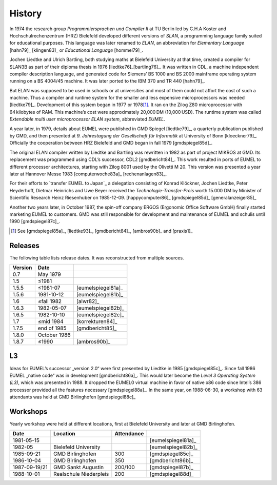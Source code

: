 History
-------

In 1974 the research group *Programmiersprachen und Compiler II* at TU Berlin
led by C.H.A Koster and Hochschulrechenzentrum (HRZ) Bielefeld developed
different versions of *SLAN*, a programming language family suited for
educational purposes. This language was later renamed to *ELAN*, an
abbreviation for *Elementary Language* [hahn79]_ [klingen83]_ or *Educational
Language* [hommel79]_.

Jochen Liedtke and Ulrich Bartling, both studying maths at Bielefeld University
at that time, created a compiler for SLAN3B as part of their diploma thesis in
1976 [liedtke76]_\ [bartling76]_. It was written in CDL, a machine independent
compiler description language, and generated code for Siemens’ BS 1000 and
BS 2000 mainframe operating system running on a BS 4004/45 machine. It was
later ported to the IBM 370 and TR 440 [hahn79]_.

But ELAN was supposed to be used in schools or at universities and most of them
could not affort the cost of such a machine. Thus a compiler and runtime system
for the smaller and less expensive microprocessors was needed [liedtke79]_.
Development of this system began in 1977 or 1978\ [#]_. It ran on the Zilog Z80
microprocessor with 64 kilobytes of RAM. This machine’s cost were approximately
20,000 DM (10,000 USD). The runtime system was called *Extendable multi user
microprocessor ELAN system*, abbreviated *EUMEL*.

A year later, in 1979, details about EUMEL were published in GMD Spiegel
[liedtke79]_, a quarterly publication published by GMD, and then presented at
*9. Jahrestagung der Gesellschaft für Informatik* at University of Bonn
[kloeckner79]_. Officially the cooperation between HRZ Bielefeld and GMD began
in fall 1979 [gmdspiegel85d]_.

The original ELAN compiler written by Liedtke and Bartling was rewritten in
1982 as part of project MIKROS at GMD. Its replacement was programmed using
CDL’s successor, CDL2 [gmdbericht84]_. This work resulted in ports of EUMEL to
different processor architectures, starting with Zilog 8001 used by the
Olivetti M 20. This version was presented a year later at Hannover Messe 1983
[computerwoche83a]_ [rechenanlagen83]_.

For their efforts to `transfer EUMEL to Japan`_ a delegation consisting of
Konrad Klöckner, Jochen Liedtke, Peter Heyderhoff, Dietmar Heinrichs and Uwe
Beyer received the *Technologie-Transfer-Preis* worth 15.000 DM by Minister of
Scientific Research Heinz Riesenhuber on 1985-12-09. [happycomputer86]_
[gmdspiegel85d]_ [generalanzeiger85]_

Another two years later, in October 1987, the spin-off company ERGOS (Ergonomic
Office Software GmbH) finally started marketing EUMEL to customers. GMD was
still responsible for development and maintenance of EUMEL and schulis until
1990 [gmdspiegel87c]_.

.. [#] See [gmdspiegel85a]_, [liedtke93]_, [gmdbericht84]_, [ambros90b]_ and [praxis1]_

.. _transfer EUMEL to Japan: popularity_

Releases
^^^^^^^^

The following table lists release dates. It was reconstructed from multiple
sources.

.. csv-table::
   :header: Version,Date,

    0.7,May 1979, .. \_:person_dewitz
    1.5, ≤1981
    1.5.5, ≤1981-07, [eumelspiegel81a]_
    1.5.6, 1981-10-12, [eumelspiegel81b]_
    1.6, ≤fall 1982, [alwr82]_
    1.6.3,1982-05-07, [eumelspiegel82b]_
    1.6.5,1982-10-10, [eumelspiegel82c]_
    1.7, ≤mid 1984, [korrekturen84]_
    1.7.5, end of 1985, [gmdbericht85]_
    1.8.0, October 1986
    1.8.7, ≤1990, [ambros90b]_

.. figure:: releases.svg

L3
^^

Ideas for EUMEL’s successor „version 2.0“ were first presented by Liedtke in
1985 [gmdspiegel85c]_.  Since fall 1986 EUMEL „native code“ was in development
[gmdbericht86a]_.  This would later become the *Level 3 Operating System (L3)*,
which was presented in 1988. It dropped the EUMEL0 virtual machine in favor of
native x86 code since Intel’s 386 processor provided all the features necessary
[gmdspiegel88a]_. In the same year, on 1988-06-30, a workshop with 63
attendants was held at GMD Birlinghofen  [gmdspiegel88c]_

Workshops
^^^^^^^^^

Yearly workshop were held at different locations, first at Bielefeld University
and later at GMD Birlinghofen.

.. csv-table::
    :header: Date,Location,Attendance,

    1981-05-15,,,[eumelspiegel81a]_
    1982-05,Bielefeld University,,[eumelspiegel82b]_
    1985-09-21,GMD Birlinghofen,300,[gmdspiegel85c]_
    1986-10-04,GMD Birlinghofen,350,[gmdbericht86b]_
    1987-09-19/21,GMD Sankt Augustin,200/100,[gmdspiegel87b]_
    1988-10-01,Realschule Niederpleis,200,[gmdspiegel88d]_

